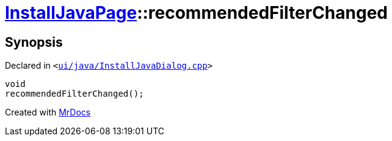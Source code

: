 [#InstallJavaPage-recommendedFilterChanged]
= xref:InstallJavaPage.adoc[InstallJavaPage]::recommendedFilterChanged
:relfileprefix: ../
:mrdocs:


== Synopsis

Declared in `&lt;https://github.com/PrismLauncher/PrismLauncher/blob/develop/ui/java/InstallJavaDialog.cpp#L140[ui&sol;java&sol;InstallJavaDialog&period;cpp]&gt;`

[source,cpp,subs="verbatim,replacements,macros,-callouts"]
----
void
recommendedFilterChanged();
----



[.small]#Created with https://www.mrdocs.com[MrDocs]#
